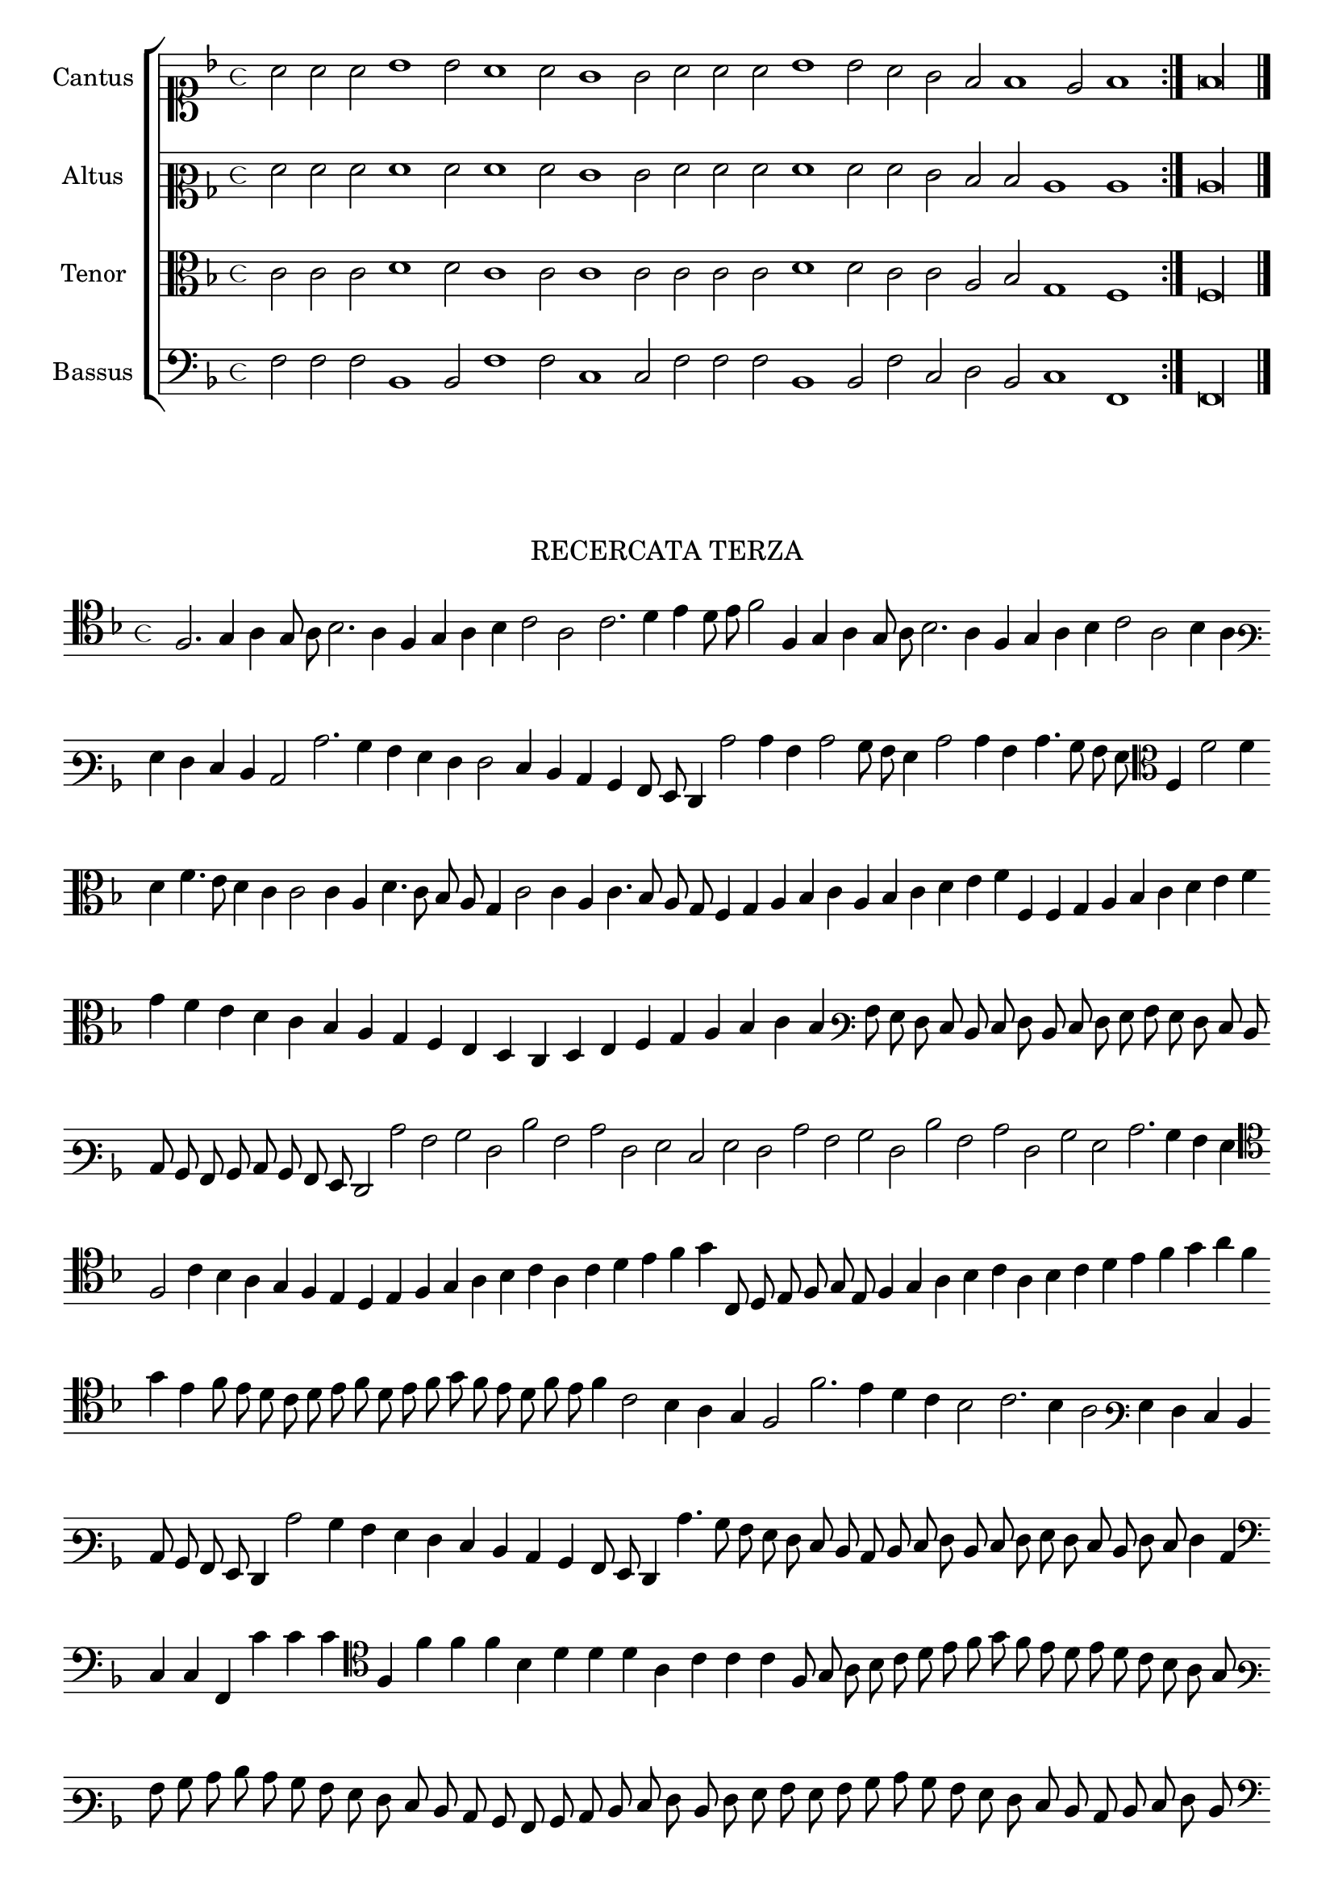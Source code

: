 \version "2.12.3"


\tocItem \markup\italic{"            Recercata terza sopra li detti tenori"}

\score {
  <<
    \new ChoirStaff \with {
      \override TimeSignature #'style = #'mensural
    }
    <<
      \new Staff = "cantus" <<
        \set Staff.instrumentName = #"Cantus"
        \new Voice = "cantus" {
          \relative c'' {
            #(set-accidental-style 'forget)
            \cadenzaOn
            \key f \major
            \time 4/4
            \clef soprano
            \repeat volta 2 {a2 a a bes1 bes2 a1 a2 g1 g2 a a a bes1 bes2 a g f f1 e2 f1} f\longa \bar "|."
            \cadenzaOff
          }
        }
      >>
      \new Staff = "altus" <<
        \set Staff.instrumentName = #"Altus"
        \new Voice = "altus" {
          \relative c' {
            \cadenzaOn
            \key f \major
            \time 4/4
            \clef mezzosoprano
            \repeat volta 2 {f2 f f f1 f2 f1 f2 e1 e2 f f f f1 f2 f e d d c1 c} c\longa
            \cadenzaOff
          }
        }
      >>
      \new Staff = "tenor" <<
        \set Staff.instrumentName = #"Tenor"
        \new Voice = "tenor" {
          \relative c' {
            \cadenzaOn
            \key f \major
            \time 4/4
            \clef alto
            \repeat volta 2 {c2 c c d1 d2 c1 c2 c1 c2 c c c d1 d2 c c a bes g1 f} f\longa
            \cadenzaOff
          }
        }
      >>
      \new Staff = "bassus" <<
        \set Staff.instrumentName = #"Bassus"
        \new Voice = "bassus" {
          \relative c {
            \cadenzaOn
            \key f \major
            \time 4/4
            \clef bass
            \repeat volta 2 {f2 f f bes,1 bes2 f'1 f2 c1 c2 f f f bes,1 bes2 f' c d bes c1 f,} f\longa
            \cadenzaOff
          }
        }
      >>
    >>
  >>
}


\markup \abs-fontsize #12 \center-column {
  \vspace #2
  \fill-line { \center-column {"RECERCATA TERZA" } }
  \vspace #1 
}

\score {
  <<
    \new Staff \with {
      %\remove "Time_signature_engraver"
      \override TimeSignature #'style = #'mensural
    }
    \relative c {
      #(set-accidental-style 'forget)
      \cadenzaOn
      \autoBeamOff
      \time 4/4
      \key f \major
      \clef tenor
      f2. g4 a g8 a bes2. a4 f g a bes c2 a c2. d4 e d8 e f2 f,4 g a g8 a bes2. a4 f g a bes c2 a bes4 a \bar ""
      \clef varbaritone g4 f e d c2 c'2. bes4 a g f f2 e4 d c bes a8 g f4 c''2 c4 a c2 bes8 a g4 c2 c4 a c4. bes8 a g \clef alto f4 f'2 f4 \bar ""
      d4 f4. e8 d4 c c2 c4 a d4. c8 bes a g4 c2 c4 a c4. bes8 a g f4 g a bes c a bes c d e f f, f g a bes c d e f \bar ""
      g4 f e d c bes a g f e d c d e f g a bes c bes \clef varbaritone a8 g f e d e f d e f g a g f e d \bar ""
      c8 bes a bes c bes a g f2 c'' a bes f d' a c f, g e g f c' a bes f d' a c f, bes g c2. bes4 a g \bar ""
      \clef tenor f2 c'4 bes a g f e d e f g a bes c a c d e f g c,,8 d e f g e f4 g a bes c a bes c d e f g a f \bar ""
      g4 e f8 e d c d e f d e f g f e d f e f4 c2 bes4 a g f2 f'2. e4 d c bes2 c2. bes4 a2 \clef varbaritone g4 f e d \bar ""
      c8 bes a g f4 c''2 bes4 a g f e d c bes a8 g f4 c''4. bes8 a g f e d c d e f d e f g f e d f e f4 c \bar ""
      \clef bass c4 c f, c'' c c \clef tenor f, f' f f bes, d d d a c c c f,8 g a bes c d e f g f e d e d c bes a g \bar ""
      \clef varbaritone a8 bes c d c bes a g f e d c bes a bes c d e f d f g a g a bes c bes a g f e d c d e f d \bar ""
      \clef bass e8 f g a g f e d c bes a bes c a bes c f,\breve\fermata
      \bar"|."
      \cadenzaOff
      \autoBeamOn
    }
  >>
  \layout { indent = #0 }
}